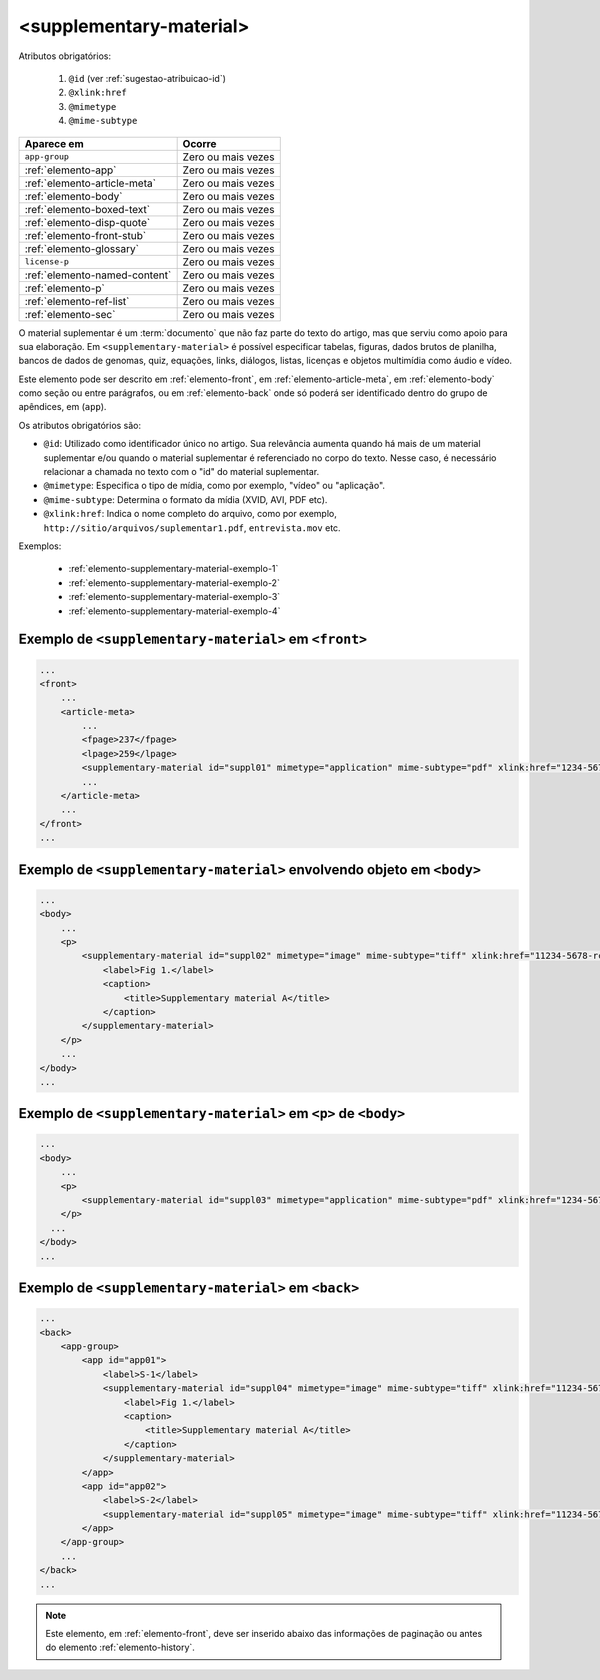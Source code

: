.. _elemento-supplementary-material:

<supplementary-material>
========================


Atributos obrigatórios:

  1. ``@id`` (ver :ref:`sugestao-atribuicao-id`)
  2. ``@xlink:href``
  3. ``@mimetype``
  4. ``@mime-subtype``

+-------------------------------+--------------------+
| Aparece em                    | Ocorre             |
+===============================+====================+
| ``app-group``                 | Zero ou mais vezes |
+-------------------------------+--------------------+
| :ref:`elemento-app`           | Zero ou mais vezes |
+-------------------------------+--------------------+
| :ref:`elemento-article-meta`  | Zero ou mais vezes |
+-------------------------------+--------------------+
| :ref:`elemento-body`          | Zero ou mais vezes |
+-------------------------------+--------------------+
| :ref:`elemento-boxed-text`    | Zero ou mais vezes |
+-------------------------------+--------------------+
| :ref:`elemento-disp-quote`    | Zero ou mais vezes |
+-------------------------------+--------------------+
| :ref:`elemento-front-stub`    | Zero ou mais vezes |
+-------------------------------+--------------------+
| :ref:`elemento-glossary`      | Zero ou mais vezes |
+-------------------------------+--------------------+
| ``license-p``                 | Zero ou mais vezes |
+-------------------------------+--------------------+
| :ref:`elemento-named-content` | Zero ou mais vezes |
+-------------------------------+--------------------+
| :ref:`elemento-p`             | Zero ou mais vezes |
+-------------------------------+--------------------+
| :ref:`elemento-ref-list`      | Zero ou mais vezes |
+-------------------------------+--------------------+
| :ref:`elemento-sec`           | Zero ou mais vezes |
+-------------------------------+--------------------+



O material suplementar é um :term:`documento` que não faz parte do texto do artigo, mas que serviu como apoio para sua elaboração. Em ``<supplementary-material>`` é possível especificar tabelas, figuras, dados brutos de planilha, bancos de dados de genomas, quiz, equações, links, diálogos, listas, licenças e objetos multimídia como áudio e vídeo.

Este elemento pode ser descrito em :ref:`elemento-front`, em :ref:`elemento-article-meta`, em :ref:`elemento-body` como seção ou entre parágrafos, ou em :ref:`elemento-back` onde só poderá ser identificado dentro do grupo de apêndices, em (``app``).

Os atributos obrigatórios são:

* ``@id``: Utilizado como identificador único no artigo. Sua relevância aumenta quando há mais de um material suplementar e/ou quando o material   suplementar é referenciado no corpo do texto. Nesse caso, é necessário relacionar a chamada no texto com o "id" do material suplementar.
* ``@mimetype``: Especifica o tipo de mídia, como por exemplo, "vídeo" ou "aplicação".
* ``@mime-subtype``: Determina o formato da mídia (XVID, AVI, PDF etc).
* ``@xlink:href``: Indica o nome completo do arquivo, como por exemplo, ``http://sitio/arquivos/suplementar1.pdf``, ``entrevista.mov`` etc.


Exemplos:

 * :ref:`elemento-supplementary-material-exemplo-1`
 * :ref:`elemento-supplementary-material-exemplo-2`
 * :ref:`elemento-supplementary-material-exemplo-3`
 * :ref:`elemento-supplementary-material-exemplo-4`


.. _elemento-supplementary-material-exemplo-1:

Exemplo de ``<supplementary-material>`` em ``<front>``
------------------------------------------------------

.. code-block:: xml

    ...
    <front>
        ...
        <article-meta>
            ...
            <fpage>237</fpage>
            <lpage>259</lpage>
            <supplementary-material id="suppl01" mimetype="application" mime-subtype="pdf" xlink:href="1234-5678-rctb-45-05-0110-suppl01.pdf"/>
            ...
        </article-meta>
        ...
    </front>
    ...



.. _elemento-supplementary-material-exemplo-2:

Exemplo de ``<supplementary-material>`` envolvendo objeto em ``<body>``
-----------------------------------------------------------------------

.. code-block:: xml
    
    ...
    <body>
        ...
        <p>
            <supplementary-material id="suppl02" mimetype="image" mime-subtype="tiff" xlink:href="11234-5678-rctb-45-05-0110-suppl01.tif">
                <label>Fig 1.</label>
                <caption>
                    <title>Supplementary material A</title>
                </caption>
            </supplementary-material>
        </p>
        ...
    </body>
    ...


       
.. _elemento-supplementary-material-exemplo-3:

Exemplo de ``<supplementary-material>`` em ``<p>`` de ``<body>``
----------------------------------------------------------------


.. code-block:: xml
    
    ...
    <body>
        ...
        <p>
            <supplementary-material id="suppl03" mimetype="application" mime-subtype="pdf" xlink:href="1234-5678-rctb-45-05-0110-suppl01.pdf"/>
        </p>
      ...
    </body>
    ...



.. _elemento-supplementary-material-exemplo-4:

Exemplo de ``<supplementary-material>`` em ``<back>``
-----------------------------------------------------


.. code-block:: xml
    
    ...
    <back>
        <app-group>
            <app id="app01">
                <label>S-1</label>
                <supplementary-material id="suppl04" mimetype="image" mime-subtype="tiff" xlink:href="11234-5678-rctb-45-05-0110-suppl01.tif">
                    <label>Fig 1.</label>
                    <caption>
                        <title>Supplementary material A</title>
                    </caption>
                </supplementary-material>
            </app>
            <app id="app02">
                <label>S-2</label>
                <supplementary-material id="suppl05" mimetype="image" mime-subtype="tiff" xlink:href="11234-5678-rctb-45-05-0110-suppl02.tif"/>
            </app>
        </app-group>
        ...
    </back>
    ...


.. note:: Este elemento, em :ref:`elemento-front`, deve ser inserido abaixo das informações de paginação ou antes do elemento :ref:`elemento-history`.


.. {"reviewed_on": "20160629", "by": "gandhalf_thewhite@hotmail.com"}

